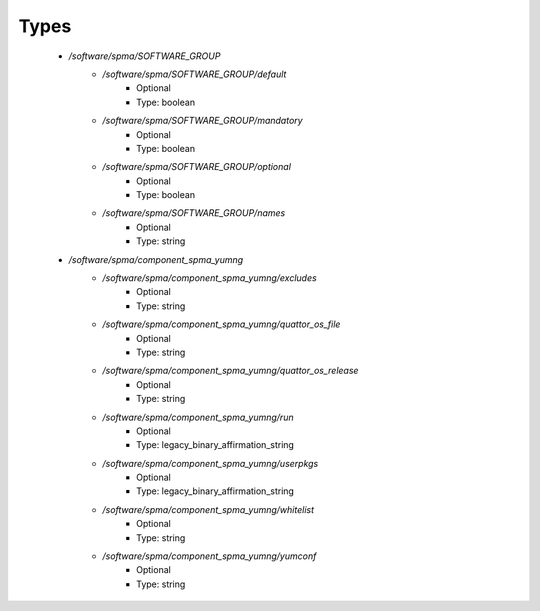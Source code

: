 
Types
-----

 - `/software/spma/SOFTWARE_GROUP`
    - `/software/spma/SOFTWARE_GROUP/default`
        - Optional
        - Type: boolean
    - `/software/spma/SOFTWARE_GROUP/mandatory`
        - Optional
        - Type: boolean
    - `/software/spma/SOFTWARE_GROUP/optional`
        - Optional
        - Type: boolean
    - `/software/spma/SOFTWARE_GROUP/names`
        - Optional
        - Type: string
 - `/software/spma/component_spma_yumng`
    - `/software/spma/component_spma_yumng/excludes`
        - Optional
        - Type: string
    - `/software/spma/component_spma_yumng/quattor_os_file`
        - Optional
        - Type: string
    - `/software/spma/component_spma_yumng/quattor_os_release`
        - Optional
        - Type: string
    - `/software/spma/component_spma_yumng/run`
        - Optional
        - Type: legacy_binary_affirmation_string
    - `/software/spma/component_spma_yumng/userpkgs`
        - Optional
        - Type: legacy_binary_affirmation_string
    - `/software/spma/component_spma_yumng/whitelist`
        - Optional
        - Type: string
    - `/software/spma/component_spma_yumng/yumconf`
        - Optional
        - Type: string
